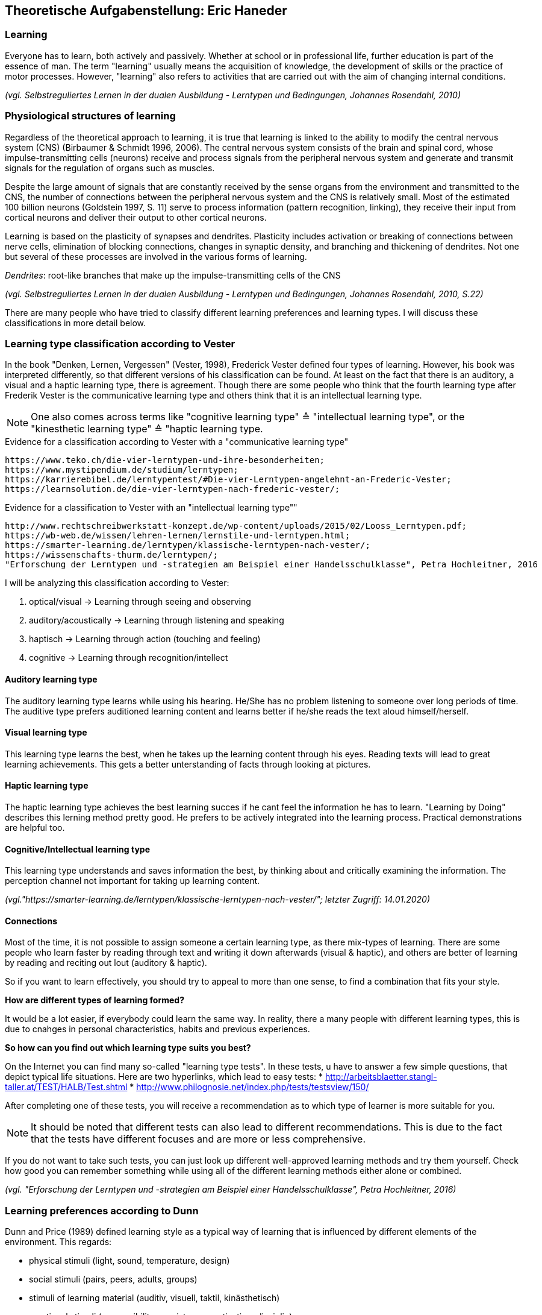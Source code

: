 == Theoretische Aufgabenstellung: Eric Haneder

=== Learning

Everyone has to learn, both actively and passively. Whether at school or in professional life, further education is part of the essence of man. The term "learning" usually means the acquisition of knowledge, the development of skills or the practice of motor processes. However, "learning" also refers to activities that are carried out with the aim of changing internal conditions.

_(vgl. Selbstreguliertes Lernen in der dualen Ausbildung - Lerntypen und Bedingungen, Johannes Rosendahl, 2010)_

=== Physiological structures of learning 
Regardless of the theoretical approach to learning, it is true that learning is linked to the ability to modify the central nervous system (CNS) (Birbaumer & Schmidt 1996, 2006). The central nervous system consists of the brain and spinal cord, whose impulse-transmitting cells (neurons) receive and process signals from the peripheral nervous system and generate and transmit signals for the regulation of organs such as muscles. 

Despite the large amount of signals that are constantly received by the sense organs from the environment and transmitted to the CNS, the number of connections between the peripheral nervous system and the CNS is relatively small. Most of the estimated 100 billion neurons (Goldstein 1997, S. 11) serve to process information (pattern recognition, linking), they receive their input from cortical neurons and deliver their output to other cortical neurons.

Learning is based on the plasticity of synapses and dendrites. Plasticity includes activation or breaking of connections between nerve cells, elimination of blocking connections, changes in synaptic density, and branching and thickening of dendrites. Not one but several of these processes are involved in the various forms of learning.

_Dendrites_: root-like branches that make up the impulse-transmitting cells of the CNS
 

_(vgl. Selbstreguliertes Lernen in der dualen Ausbildung - Lerntypen und Bedingungen, Johannes Rosendahl, 2010, S.22)_

There are many people who have tried to classify different learning preferences and learning types. I will discuss these classifications in more detail below.

=== Learning type classification according to Vester

In the book "Denken, Lernen, Vergessen" (Vester, 1998), Frederick Vester defined four types of learning. However, his book was interpreted differently, so that different versions of his classification can be found. At least on the fact that there is an auditory, a visual and a haptic learning type, there is agreement. Though there are some people who think that the fourth learning type after Frederik Vester is the communicative learning type and others think that it is an intellectual learning type.

NOTE: One also comes across terms like "cognitive learning type" ≙ "intellectual learning type", or the "kinesthetic learning type" ≙ "haptic learning type.

.Evidence for a classification according to Vester with a "communicative learning type"
 https://www.teko.ch/die-vier-lerntypen-und-ihre-besonderheiten;
 https://www.mystipendium.de/studium/lerntypen;
 https://karrierebibel.de/lerntypentest/#Die-vier-Lerntypen-angelehnt-an-Frederic-Vester;
 https://learnsolution.de/die-vier-lerntypen-nach-frederic-vester/;
 
.Evidence for a classification to Vester with an "intellectual learning type""
 http://www.rechtschreibwerkstatt-konzept.de/wp-content/uploads/2015/02/Looss_Lerntypen.pdf;
 https://wb-web.de/wissen/lehren-lernen/lernstile-und-lerntypen.html;
 https://smarter-learning.de/lerntypen/klassische-lerntypen-nach-vester/;
 https://wissenschafts-thurm.de/lerntypen/;
 "Erforschung der Lerntypen und -strategien am Beispiel einer Handelsschulklasse", Petra Hochleitner, 2016 
 
I will be analyzing this classification according to Vester:

1. optical/visual -> Learning through seeing and observing
2. auditory/acoustically -> Learning through listening and speaking
3. haptisch -> Learning through action (touching and feeling)
4. cognitive -> Learning through recognition/intellect

==== Auditory learning type
The auditory learning type learns while using his hearing. He/She has no problem listening to someone over long periods of time. The auditive type prefers auditioned learning content and learns better if he/she reads the text aloud himself/herself.

==== Visual learning type
This learning type learns the best, when he takes up the learning content through his eyes. Reading texts will lead to great learning achievements. This gets a better unterstanding of facts through looking at pictures.

==== Haptic learning type
The haptic learning type achieves the best learning succes if he cant feel the information he has to learn.
"Learning by Doing" describes this lerning method pretty good. He prefers to be actively integrated into the learning process. Practical demonstrations are helpful too. 

==== Cognitive/Intellectual learning type
This learning type understands and saves information the best, by thinking about and critically examining the information. The perception channel not important for taking up learning content.

_(vgl."https://smarter-learning.de/lerntypen/klassische-lerntypen-nach-vester/"; letzter Zugriff: 14.01.2020)_

==== Connections
Most of the time, it is not possible to assign someone a certain learning type, as there mix-types of learning. There are some people who learn faster by reading through text and writing it down afterwards (visual & haptic), and others are better of learning by reading and reciting out lout (auditory & haptic).

So if you want to learn effectively, you should try to appeal to more than one sense,  to find a combination that fits your style.

*How are different types of learning formed?*

It would be a lot easier, if everybody could learn the same way. In reality, there a many people with different learning types, this is due to cnahges in personal characteristics, habits and previous experiences.

*So how can you find out which learning type suits you best?*

On the Internet you can find many so-called "learning type tests". In these tests, u have to answer a few simple questions, that depict typical life situations. Here are two hyperlinks, which lead to easy tests:
* http://arbeitsblaetter.stangl-taller.at/TEST/HALB/Test.shtml
* http://www.philognosie.net/index.php/tests/testsview/150/

After completing one of these tests, you will receive a recommendation as to which type of learner is more suitable for you.

NOTE: It should be noted that different tests can also lead to different recommendations. This is due to the fact that the tests have different focuses and are more or less comprehensive. 

If you do not want to take such tests, you can just look up different well-approved learning methods and try them yourself. Check how good you can remember something while using all of the different learning methods either alone or combined.

_(vgl. "Erforschung der Lerntypen und -strategien am Beispiel einer Handelsschulklasse", Petra Hochleitner, 2016)_

=== Learning preferences according to Dunn
Dunn and Price (1989) defined learning style as a typical way of learning that is influenced by different elements of the environment. This regards:

* physical stimuli (light, sound, temperature, design)
* social stimuli (pairs, peers, adults, groups)
* stimuli of learning material (auditiv, visuell, taktil, kinästhetisch)
* emotional stimuli (responsibility, persistence, motivation, disciplin)

These factors are measured by the "Learning Styles Inventory". However, this model takes little account of the actual cognitive processes that play a role in learning.

_(vgl. "Lernorientierungen, Lernstile, Lerntypen und kognitive Stile", Ulrike Creß, in "Handbuch Lernstrategien" von Heinz Mandl & Helmut Felix Friedrich, S.373)_

=== Learning styles according to Pask 
Around 1972, Pask and Scott identified two opposing learning strategies used in problem-solving tasks where people had to search for information independently.They described the consistend usage of these strategies as a learning style.

The holistic strategy means that learners always keep the big picture in mind and only turn to detailed questions in a second step. If this strategy is applied consistently, Pask speaks of the learning style of comprehension learning. On the other hand, learners with a serial strategy work their way step by step through the learning material and primarily turn to individual questions. If this strategy is used consistently, Pask speaks of operation learning. Both strategies can lead to the same success. 

In their extreme form, however, both have a negative effect on performance, which is why Pask assigns both learning styles to corresponding learning pathologies. _Globetrotting_ refers to the learning pathology of extreme comprehension learning, in which learners make inadmissible generalizations without the corresponding individual analysis. _Improvidence_ describes the extreme form of operation learning, in which people lose themselves in details without being able to connect them to a big picture. Since the differences between holistic and serial approaches affect not only learning behaviour but the entire way in which information is sought and processed, they are often interpreted as cognitive styles.

_(vgl."Lernorientierungen, Lernstile, Lerntypen und kognitive Stile", Ulrike Creß, in "Handbuch Lernstrategien" von Heinz Mandl & Helmut Felix Friedrich, S.369)_


=== Learning styles according to Kolb
In 1984 David Kolb took a completely different approach to classifying learning types. According to Kolb, the learning process is based on two orthogonal bipolar dimensions. 

The first dimension depicts how people perceive and collect information. Persons can perceive via the senses through practical experience or through abstract comprehension. 

The second dimension represents the way information is processed. It ranges from active trying to mental observation.
(orthogonal -> two straight lines are called orthogonal if they enclose a 90 degree angle)
The following figure shows the dimensions:

.Learning styles according to Kolb
image::../img/dimensions.png[Learning styles according to Kolb]

Quelle (https://selfdirectedlearning.webnode.es/learning-styles-by-kolb/; letzter Zugriff 28.01.2020)

Kolb presents four learning styles defined by the four quadrants that result from these orthogonal dimensions.

_Convergers_ explore their environment through active probing and process information in an abstract way. They are therefore interested in testing their theories and solving problems deductively.

_Divergers_ combine mental observation with practical experience. This often leads them to creative solutions. 

_Assimilators_ connect abstract comprehension with mental observation. They are therefore mainly interested in developing abstract theories and defining problems, less in solving concrete problems.

_Accomodators_ combine active experimentation with concrete experience. They prefer casual learning directly from the situation. The learning style of a person is measured by Kolbs' Learning Style Inventory (KLSI).

Kolb's approach is by far the most frequently cited of the approaches for recording learning styles.

_(vgl. "Lernorientierungen, Lernstile, Lerntypen und kognitive Stile", Ulrike Creß, in "Handbuch Lernstrategien" von Heinz Mandl & Helmut Felix Friedrich, S.371-372)_

=== Selbstreguliertes Lernen

The concept of self-regulated learning is neither a precisely scientifically defined term nor a uniformly used term in everyday language. Furthermore, the terms self-regulated learning, self-directed learning, learner control can hardly be defined clearly.

Niegemann and Hofer (1997) or Büser (2003) define that in self-directed learning, in contrast to self-directed or self-regulated learning, the learning goal is determined by the person himself. Other authors, on the other hand, see the decision on learning goals explicitly as a component of self-directed or self-regulated learning (Arnold & Gomez-Tutor 2006; Dehnbostel 2003; Lang & Pätzold 2006; Neber 1978; Schreiber 1998, S. 45).

_(vgl. Selbstreguliertes Lernen in der dualen Ausbildung - Lerntypen und Bedingungen, Johannes Rosendahl, 2010)_

Beim selbstregulierten Lernen spielt die eigene Motivation eine große Rolle. Hierbei kann die Bildung von Zielintentionen(Lernzielen) helfen. (Die Wahl des Lernziels muss aber nicht zwingend selbstbestimmt erfolgen.)
In diesen Zielintentionen kommen persönliche Standards und Referenzleistungen zum Ausdruck.
In self-regulated learning, the own motivation plays an important role. Here the formation of learning goals can help.
In these learning goals personal standards and reference achievements are expressed.

Based on this goal, actions are taken, their execution is monitored and their results are compared with the goal. In response to the comparison result, the actions are either adjusted or stopped.
The actual self-regulation includes the interacting sub-processes self-observation, evaluation processes and self-reaction (Bandura 1986, S. 337).
During self-observation, the learner registers his performance in terms of various performance dimensions such as quality, originality, quantity and morality as well as correctness and accuracy. Based on this, he will have to take action, as mentioned above. Subsequent results are again observed and evaluated, thus creating a cyclical loop (Bandura 1989).

The term self-regulation emphasizes that a person influences his or her own actions to a considerable extent (Weinert 1982). 
However, this does not exclude the possibility that the trainer/teacher may carry out an occasional learning check (comparison of target and actual learning).
Purely self-regulated action is theoretically possible, such as the creation of an artificial language and its practice through inner speech, but in professional reality there will usually be a greater degree of external control.


=== Gamificated Learning
Gamificated learning is a unique way for learners to remember their learning material. The goal is to maximize enjoyment and egagement through capturing the interest of learners and inspiring them to continue learning (Huang 2013). Gamification in particular means implementing game-elements, to a non-game environment.

Some elements of games that can be used to motivate leaners and ease learning include:

* Progress mechanics (points, badges, leaderboards, etc.)
* Immediate feedback
* Increasing challenges
* Social connection
* Opportunities for mastery, and leveling up

When a learning platform contains the use of some of these elements, it can be considered "gamified". A gamificated system, which is often used in classrooms, is Kahoot. Kahoot is a website, where the teacher can create quizzes, and let the students participate in them via their smartphones. The quiz gets display e.g. with a beamer, so every student can see the questions. The principle is easy: Every student gets to answer the same question in the same timeframe, and whoever answered the fastest, gets the most points. If the student answers incorrectly, he/she will not get any points. At the end of the quiz, a leaderboard is displayed with the best scoring players on the top. This system embraces progress mechanics, immediate feedback and social connection.


=== Conclusion
Learning is an essential part of the human nature. The human race developed they way it did, because humanity kept learning and improving skills. "You never stop learning.", is an important figure of speech. In modern times learning is as important as ever, because the world changes rapidly. 

What we created, was another tool for people to learn new things or check their existing knowledge. We did this in a very unique way. In a _gamificated_ way. Combinding elements of games with learning is proven to improve one's learning capabilitys. Even though, there are severy different learning types, and many more interpretation of such, our system is embracing many of them. For example, the visual learning type reads through the course and remembers the material better that way. The cognitive learning type learns better by taking the quizzes and creating connections in their head.

I tried to include as many of the things I learned by researching my theorethical part of the diploma thesis, into the platform. I think, the members of the ARZ will have an easy learning experience with the website we created.









